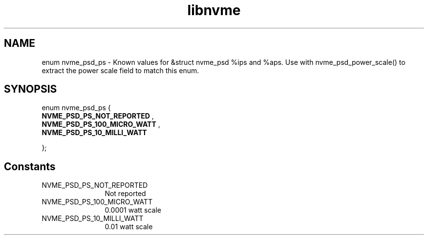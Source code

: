 .TH "libnvme" 9 "enum nvme_psd_ps" "January 2023" "API Manual" LINUX
.SH NAME
enum nvme_psd_ps \- Known values for &struct nvme_psd %ips and %aps. Use with nvme_psd_power_scale() to extract the power scale field to match this enum.
.SH SYNOPSIS
enum nvme_psd_ps {
.br
.BI "    NVME_PSD_PS_NOT_REPORTED"
, 
.br
.br
.BI "    NVME_PSD_PS_100_MICRO_WATT"
, 
.br
.br
.BI "    NVME_PSD_PS_10_MILLI_WATT"

};
.SH Constants
.IP "NVME_PSD_PS_NOT_REPORTED" 12
Not reported
.IP "NVME_PSD_PS_100_MICRO_WATT" 12
0.0001 watt scale
.IP "NVME_PSD_PS_10_MILLI_WATT" 12
0.01 watt scale
